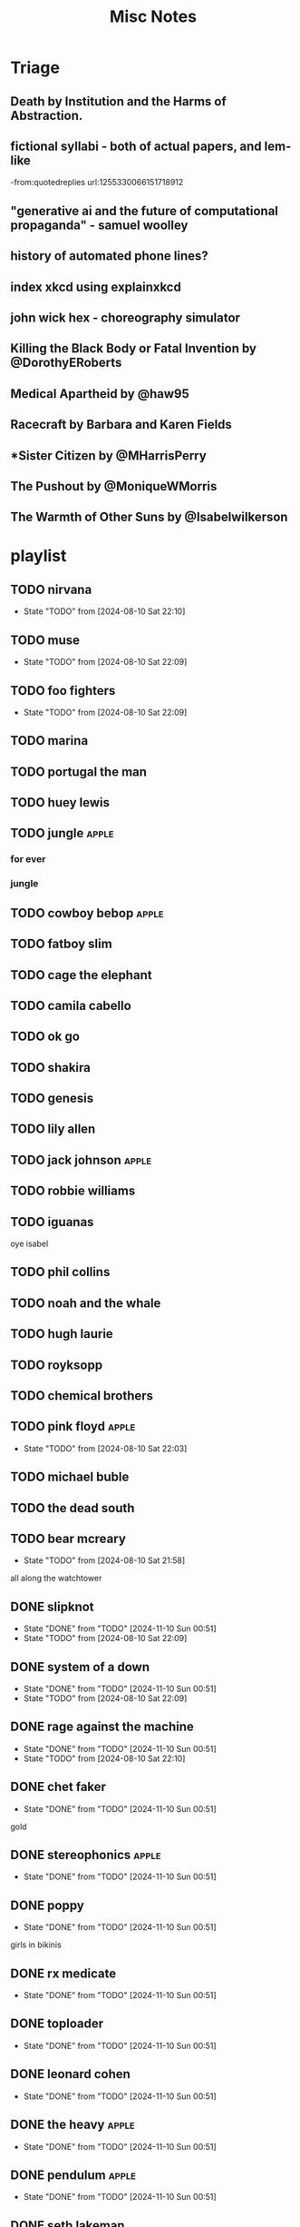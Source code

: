 #+title: Misc Notes

* Triage
** Death by Institution and the Harms of Abstraction.

** fictional syllabi - both of actual papers, and lem-like
-from:quotedreplies url:1255330066151718912
** "generative ai and the future of computational propaganda" - samuel woolley
** history of automated phone lines?

** index xkcd using explainxkcd

** john wick hex - choreography simulator
** Killing the Black Body or Fatal Invention by @DorothyERoberts
** Medical Apartheid by @haw95
** Racecraft by Barbara and Karen Fields
** *Sister Citizen by @MHarrisPerry
** The Pushout by @MoniqueWMorris
** The Warmth of Other Suns by @Isabelwilkerson

* playlist
** TODO nirvana
- State "TODO"       from              [2024-08-10 Sat 22:10]
** TODO muse
- State "TODO"       from              [2024-08-10 Sat 22:09]
** TODO foo fighters
- State "TODO"       from              [2024-08-10 Sat 22:09]
** TODO marina

** TODO portugal the man

** TODO huey lewis

** TODO jungle                                   :apple:

*** for ever

*** jungle

** TODO cowboy bebop                             :apple:
** TODO fatboy slim

** TODO cage the elephant

** TODO camila cabello

** TODO ok go

** TODO shakira

** TODO genesis

** TODO lily allen

** TODO jack johnson                             :apple:
** TODO robbie williams

** TODO iguanas
oye isabel

** TODO phil collins

** TODO noah and the whale

** TODO hugh laurie

** TODO royksopp

** TODO chemical brothers

** TODO pink floyd                               :apple:
- State "TODO"       from              [2024-08-10 Sat 22:03]
** TODO michael buble

** TODO the dead south

** TODO bear mcreary
- State "TODO"       from              [2024-08-10 Sat 21:58]
all along the watchtower

** DONE slipknot
- State "DONE"       from "TODO"       [2024-11-10 Sun 00:51]
- State "TODO"       from              [2024-08-10 Sat 22:09]
** DONE system of a down
- State "DONE"       from "TODO"       [2024-11-10 Sun 00:51]
- State "TODO"       from              [2024-08-10 Sat 22:09]
** DONE rage against the machine
- State "DONE"       from "TODO"       [2024-11-10 Sun 00:51]
- State "TODO"       from              [2024-08-10 Sat 22:10]
** DONE chet faker
- State "DONE"       from "TODO"       [2024-11-10 Sun 00:51]
gold

** DONE stereophonics                            :apple:

- State "DONE"       from "TODO"       [2024-11-10 Sun 00:51]
** DONE poppy
- State "DONE"       from "TODO"       [2024-11-10 Sun 00:51]
girls in bikinis

** DONE rx medicate

- State "DONE"       from "TODO"       [2024-11-10 Sun 00:51]
** DONE toploader

- State "DONE"       from "TODO"       [2024-11-10 Sun 00:51]
** DONE leonard cohen

- State "DONE"       from "TODO"       [2024-11-10 Sun 00:51]
** DONE the heavy                                :apple:
- State "DONE"       from "TODO"       [2024-11-10 Sun 00:51]
** DONE pendulum                                 :apple:

- State "DONE"       from "TODO"       [2024-11-10 Sun 00:51]
** DONE seth lakeman

- State "DONE"       from "TODO"       [2024-11-10 Sun 00:51]
** DONE incubus                                  :apple:

- State "DONE"       from "TODO"       [2024-11-10 Sun 00:52]
** DONE the stranglers

- State "DONE"       from "TODO"       [2024-11-10 Sun 00:52]
** DONE mogwai

- State "DONE"       from "TODO"       [2024-11-10 Sun 00:52]
** DONE tears for fears

- State "DONE"       from "TODO"       [2024-11-10 Sun 00:52]
** DONE audioslave                               :apple:

- State "DONE"       from "TODO"       [2024-11-10 Sun 00:52]
** DONE massive attack

- State "DONE"       from              [2024-08-10 Sat 21:57]
*** heligoland
*** mezzanine

** DONE saul williams

- State "DONE"       from              [2024-08-10 Sat 21:57]
*** niggytardust
** DONE beck

- State "DONE"       from              [2024-08-10 Sat 21:57]
*** modern guilt

** DONE the beatles

- State "DONE"       from              [2024-08-10 Sat 21:57]
*** abbey road
- come together

** DONE gnarls barkley
- State "DONE"       from              [2024-08-10 Sat 21:56]
*** st elsewhere
** DONE squarepusher

- State "DONE"       from              [2024-08-10 Sat 21:56]
*** hello everything
- State "DONE"       from              [2024-08-10 Sat 21:51]
** DONE red hot chili peppers

- State "DONE"       from              [2024-08-10 Sat 21:54]
*** by the way

*** californication

** DONE jamiroquai
- State "DONE"       from              [2024-08-10 Sat 21:51]
** DONE scissor sisters

- State "DONE"       from              [2024-08-10 Sat 21:54]

** DONE spiritualized

- State "DONE"       from              [2024-08-10 Sat 21:54]
** DONE NIN

- State "DONE"       from              [2024-08-10 Sat 21:53]

** DONE parliament

- State "DONE"       from              [2024-08-10 Sat 21:53]
** DONE hotline miami
- State "DONE"       from              [2024-08-10 Sat 21:51]
** DONE environmental station alpha
- State "DONE"       from              [2024-08-10 Sat 21:50]

** DONE jim guthrie

- State "DONE"       from              [2024-08-10 Sat 21:55]
*** sword and sworcery

** DONE daniel pemberton tv orchestra
- State "DONE"       from              [2024-08-10 Sat 21:55]

** DONE deadbolt

- State "DONE"       from              [2024-08-10 Sat 21:55]
** DONE paul simon

- State "DONE"       from              [2024-08-10 Sat 21:53]
*** graceland

** DONE risk of rain

- State "DONE"       from              [2024-08-10 Sat 21:54]

* films
** DONE alien
- State "DONE"       from              [2024-08-17 Sat 19:43]
** fantastic mr fox
** DONE grand budapest
- State "DONE"       from              [2024-11-10 Sun 00:54]
** groundhog day
** DONE high rise

- State "DONE"       from              [2024-08-17 Sat 19:44]
** DONE hot fuzz
- State "DONE"       from              [2024-08-17 Sat 19:44]
** DONE im a cyborg

- State "DONE"       from              [2024-08-17 Sat 19:44]
** DONE o brother

- State "DONE"       from              [2024-11-10 Sun 00:54]
** DONE pontypool

- State "DONE"       from              [2024-11-10 Sun 00:53]
** scary godmother
** DONE sexie
- State "DONE"       from              [2024-11-10 Sun 00:53]
** DONE cloud atlas
- State "DONE"       from              [2024-11-10 Sun 00:53]
** sorry to bother you
* shows
** jekyll
** jonathan creek
** DONE life on mars
- State "DONE"       from              [2024-11-10 Sun 00:54]
** loki
** severance
